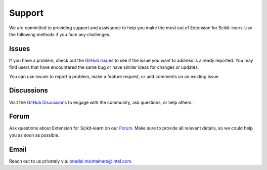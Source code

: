 .. Copyright 2021 Intel Corporation
..
.. Licensed under the Apache License, Version 2.0 (the "License");
.. you may not use this file except in compliance with the License.
.. You may obtain a copy of the License at
..
..     http://www.apache.org/licenses/LICENSE-2.0
..
.. Unless required by applicable law or agreed to in writing, software
.. distributed under the License is distributed on an "AS IS" BASIS,
.. WITHOUT WARRANTIES OR CONDITIONS OF ANY KIND, either express or implied.
.. See the License for the specific language governing permissions and
.. limitations under the License.

#######
Support
#######

We are committed to providing support and assistance to help you make the most out of Extension for Scikit-learn. 
Use the following methods if you face any challenges.


Issues
------

If you have a problem, check out the `GitHub Issues <https://github.com/uxlfoundation/scikit-learn-intelex/issues>`__ to see if the issue you want to address is already reported.
You may find users that have encountered the same bug or have similar ideas for changes or updates.

You can use issues to report a problem, make a feature request, or add comments on an existing issue.

Discussions
-----------

Visit the `GitHub Discussions <https://github.com/uxlfoundation/scikit-learn-intelex/discussions>`__ to engage with the community, ask questions, or help others. 

Forum
-----

Ask questions about Extension for Scikit-learn on our `Forum <https://community.intel.com/t5/Intel-Distribution-for-Python/bd-p/distribution-python>`__.
Make sure to provide all relevant details, so we could help you as soon as possible.

Email
-----

Reach out to us privately via: onedal.maintainers@intel.com.
